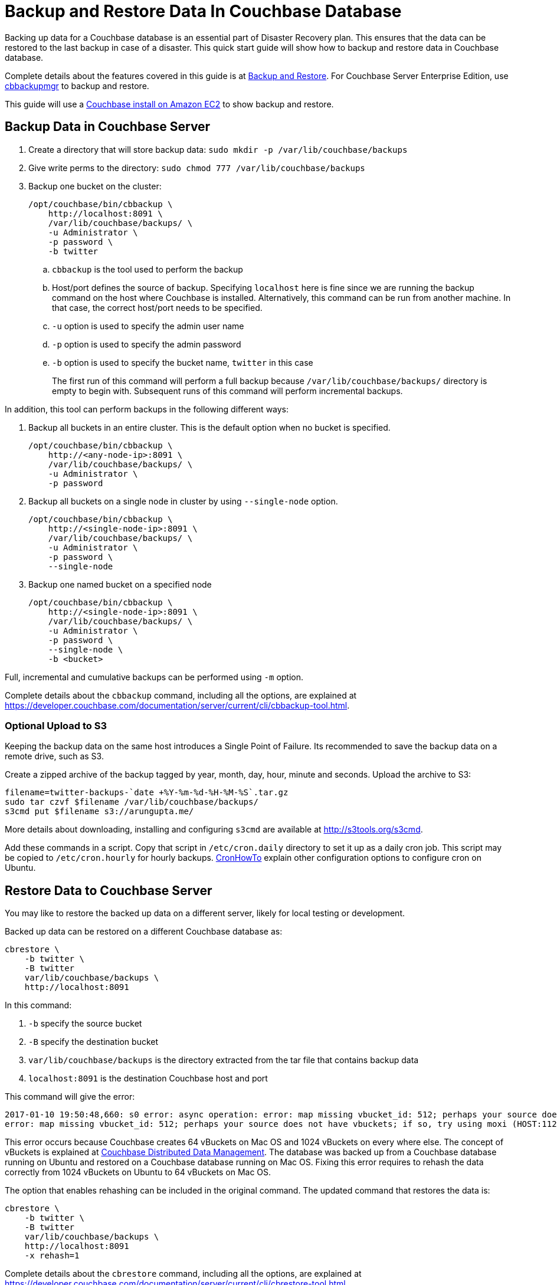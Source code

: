 = Backup and Restore Data In Couchbase Database

Backing up data for a Couchbase database is an essential part of Disaster Recovery plan. This ensures that the data can be restored to the last backup in case of a disaster. This quick start guide will show how to backup and restore data in Couchbase database.

Complete details about the features covered in this guide is at https://developer.couchbase.com/documentation/server/current/backup-restore/backup-restore.html[Backup and Restore]. For Couchbase Server Enterprise Edition, use https://developer.couchbase.com/documentation/server/current/backup-restore/enterprise-backup-restore.html[cbbackupmgr] to backup and restore.

This guide will use a https://github.com/couchbase-guides/couchbase-amazon-cli[Couchbase install on Amazon EC2] to show backup and restore.

== Backup Data in Couchbase Server

. Create a directory that will store backup data: `sudo mkdir -p /var/lib/couchbase/backups`
. Give write perms to the directory: `sudo chmod 777 /var/lib/couchbase/backups`
. Backup one bucket on the cluster:
+
```
/opt/couchbase/bin/cbbackup \
    http://localhost:8091 \
    /var/lib/couchbase/backups/ \
    -u Administrator \
    -p password \
    -b twitter
```
+
.. `cbbackup` is the tool used to perform the backup
.. Host/port defines the source of backup. Specifying `localhost` here is fine since we are running the backup command on the host where Couchbase is installed. Alternatively, this command can be run from another machine. In that case, the correct host/port needs to be specified.
.. `-u` option is used to specify the admin user name
.. `-p` option is used to specify the admin password
.. `-b` option is used to specify the bucket name, `twitter` in this case
+
The first run of this command will perform a full backup because `/var/lib/couchbase/backups/` directory is empty to begin with. Subsequent runs of this command will perform incremental backups.

In addition, this tool can perform backups in the following different ways:

. Backup all buckets in an entire cluster. This is the default option when no bucket is specified.
+
```
/opt/couchbase/bin/cbbackup \
    http://<any-node-ip>:8091 \
    /var/lib/couchbase/backups/ \
    -u Administrator \
    -p password
```
+
. Backup all buckets on a single node in cluster by using `--single-node` option.
+
```
/opt/couchbase/bin/cbbackup \
    http://<single-node-ip>:8091 \
    /var/lib/couchbase/backups/ \
    -u Administrator \
    -p password \
    --single-node
```
+
. Backup one named bucket on a specified node
+
```
/opt/couchbase/bin/cbbackup \
    http://<single-node-ip>:8091 \
    /var/lib/couchbase/backups/ \
    -u Administrator \
    -p password \
    --single-node \
    -b <bucket>
```

Full, incremental and cumulative backups can be performed using `-m` option.

Complete details about the `cbbackup` command, including all the options, are explained at https://developer.couchbase.com/documentation/server/current/cli/cbbackup-tool.html.

=== Optional Upload to S3

Keeping the backup data on the same host introduces a Single Point of Failure. Its recommended to save the backup data on a remote drive, such as S3.

Create a zipped archive of the backup tagged by year, month, day, hour, minute and seconds. Upload the archive to S3:

```
filename=twitter-backups-`date +%Y-%m-%d-%H-%M-%S`.tar.gz
sudo tar czvf $filename /var/lib/couchbase/backups/
s3cmd put $filename s3://arungupta.me/
```

More details about downloading, installing and configuring `s3cmd` are available at http://s3tools.org/s3cmd.

Add these commands in a script. Copy that script in `/etc/cron.daily` directory to set it up as a daily cron job. This script may be copied to `/etc/cron.hourly` for hourly backups. https://help.ubuntu.com/community/CronHowto[CronHowTo] explain other configuration options to configure cron on Ubuntu.

== Restore Data to Couchbase Server

You may like to restore the backed up data on a different server, likely for local testing or development.

Backed up data can be restored on a different Couchbase database as:

```
cbrestore \
    -b twitter \
    -B twitter 
    var/lib/couchbase/backups \
    http://localhost:8091
```

In this command:

. `-b` specify the source bucket
. `-B` specify the destination bucket
. `var/lib/couchbase/backups` is the directory extracted from the tar file that contains backup data
. `localhost:8091` is the destination Couchbase host and port

This command will give the error:

```
2017-01-10 19:50:48,660: s0 error: async operation: error: map missing vbucket_id: 512; perhaps your source does not have vbuckets; if so, try using moxi (HOST:11211) as a destination on sink: http://localhost:8091(twitter@127.0.0.1:8091)
error: map missing vbucket_id: 512; perhaps your source does not have vbuckets; if so, try using moxi (HOST:11211) as a destination
```

This error occurs because Couchbase creates 64 vBuckets on Mac OS and 1024 vBuckets on every where else. The concept of vBuckets is explained at https://developer.couchbase.com/documentation/server/current/concepts/distributed-data-management.html[Couchbase Distributed Data Management]. The database was backed up from a Couchbase database running on Ubuntu and restored on a Couchbase database running on Mac OS. Fixing this error requires to rehash the data correctly from 1024 vBuckets on Ubuntu to 64 vBuckets on Mac OS. 

The option that enables rehashing can be included in the original command. The updated command that restores the data is:

```
cbrestore \
    -b twitter \
    -B twitter 
    var/lib/couchbase/backups \
    http://localhost:8091
    -x rehash=1
```

Complete details about the `cbrestore` command, including all the options, are explained at https://developer.couchbase.com/documentation/server/current/cli/cbrestore-tool.html

